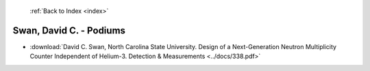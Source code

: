  :ref:`Back to Index <index>`

Swan, David C. - Podiums
------------------------

* :download:`David C. Swan, North Carolina State University. Design of a Next-Generation Neutron Multiplicity Counter Independent of Helium-3. Detection & Measurements <../docs/338.pdf>`

